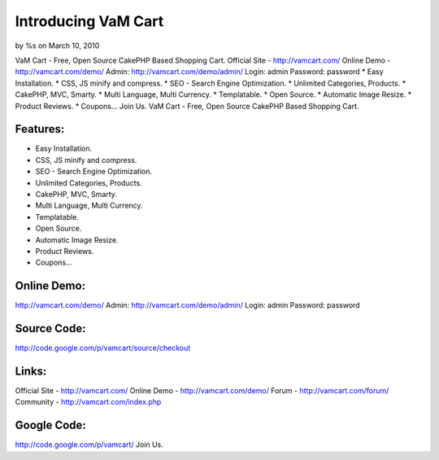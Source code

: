 Introducing VaM Cart
====================

by %s on March 10, 2010

VaM Cart - Free, Open Source CakePHP Based Shopping Cart. Official
Site - http://vamcart.com/ Online Demo - http://vamcart.com/demo/
Admin: http://vamcart.com/demo/admin/ Login: admin Password: password
* Easy Installation. * CSS, JS minify and compress. * SEO - Search
Engine Optimization. * Unlimited Categories, Products. * CakePHP, MVC,
Smarty. * Multi Language, Multi Currency. * Templatable. * Open
Source. * Automatic Image Resize. * Product Reviews. * Coupons... Join
Us.
VaM Cart - Free, Open Source CakePHP Based Shopping Cart.


Features:
~~~~~~~~~

* Easy Installation.
* CSS, JS minify and compress.
* SEO - Search Engine Optimization.
* Unlimited Categories, Products.
* CakePHP, MVC, Smarty.
* Multi Language, Multi Currency.
* Templatable.
* Open Source.
* Automatic Image Resize.
* Product Reviews.
* Coupons...


Online Demo:
~~~~~~~~~~~~

`http://vamcart.com/demo/`_
Admin: `http://vamcart.com/demo/admin/`_
Login: admin
Password: password


Source Code:
~~~~~~~~~~~~

`http://code.google.com/p/vamcart/source/checkout`_

Links:
~~~~~~

Official Site - `http://vamcart.com/`_ Online Demo -
`http://vamcart.com/demo/`_ Forum - `http://vamcart.com/forum/`_
Community - `http://vamcart.com/index.php`_

Google Code:
~~~~~~~~~~~~

`http://code.google.com/p/vamcart/`_
Join Us.

.. _http://vamcart.com/forum/: http://vamcart.com/forum/
.. _http://vamcart.com/demo/: http://vamcart.com/demo/
.. _http://vamcart.com/demo/admin/: http://vamcart.com/demo/admin/
.. _http://vamcart.com/: http://vamcart.com/
.. _http://vamcart.com/index.php: http://vamcart.com/index.php
.. _http://code.google.com/p/vamcart/source/checkout: http://code.google.com/p/vamcart/source/checkout
.. _http://code.google.com/p/vamcart/: http://code.google.com/p/vamcart/
.. meta::
    :title: Introducing VaM Cart
    :description: CakePHP Article related to cart,vam cart,cakephp cart,shopping cart,General Interest
    :keywords: cart,vam cart,cakephp cart,shopping cart,General Interest
    :copyright: Copyright 2010 
    :category: general_interest

